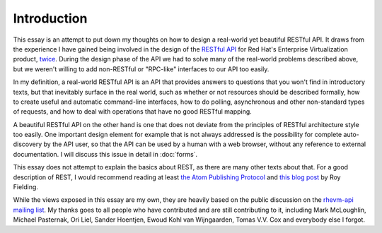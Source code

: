 ============
Introduction
============

This essay is an attempt to put down my thoughts on how to design a
real-world yet beautiful RESTful API. It draws from the experience I have
gained being involved in the design of the `RESTful API
<http://bitbucket.org/geertj/rhevm-api/wiki/Home>`_ for Red Hat's Enterprise
Virtualization product, `twice <http://fedorahosted.org/rhevm-api/>`_.  During
the design phase of the API we had to solve many of the real-world problems
described above, but we weren't willing to add non-RESTful or "RPC-like"
interfaces to our API too easily.

In my definition, a real-world RESTful API is an API that provides answers to
questions that you won't find in introductory texts, but that inevitably
surface in the real world, such as whether or not resources should be
described formally, how to create useful and automatic command-line
interfaces, how to do polling, asynchronous and other non-standard types of
requests, and how to deal with operations that have no good RESTful mapping.

A beautiful RESTful API on the other hand is one that does not deviate from
the principles of RESTful architecture style too easily. One important design
element for example that is not always addressed is the possibility for
complete auto-discovery by the API user, so that the API can be used by a
human with a web browser, without any reference to external documentation. I
will discuss this issue in detail in :doc:`forms`.

This essay does not attempt to explain the basics about REST, as there are
many other texts about that. For a good description of REST, I would recommend
reading at least `the Atom Publishing Protocol
<http://tools.ietf.org/html/rfc5023>`_ and `this blog post
<http://roy.gbiv.com/untangled/2008/rest-apis-must-be-hypertext-driven>`_ by
Roy Fielding.

While the views exposed in this essay are my own, they are heavily based on
the public discussion on the `rhevm-api mailing list
<https://fedorahosted.org/mailman/listinfo/rhevm-api>`_.  My thanks goes to
all people who have contributed and are still contributing to it, including
Mark McLoughlin, Michael Pasternak, Ori Liel, Sander Hoentjen, Ewoud Kohl van
Wijngaarden, Tomas V.V. Cox and everybody else I forgot.
